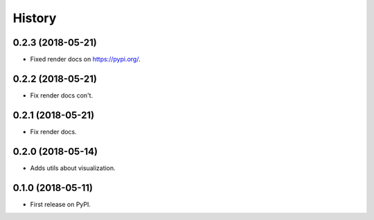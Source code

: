 =======
History
=======

0.2.3 (2018-05-21)
------------------

* Fixed render docs on https://pypi.org/.


0.2.2 (2018-05-21)
------------------

* Fix render docs con't.


0.2.1 (2018-05-21)
------------------

* Fix render docs.


0.2.0 (2018-05-14)
------------------

* Adds utils about visualization.


0.1.0 (2018-05-11)
------------------

* First release on PyPI.
